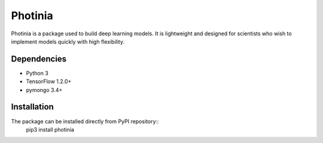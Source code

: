 Photinia
^^^^^^^^^^^^

Photinia is a package used to build deep learning models.
It is lightweight and designed for scientists who wish to implement models quickly with
high flexibility.

Dependencies
------------

* Python 3
* TensorFlow 1.2.0+
* pymongo 3.4+

Installation
------------

The package can be installed directly from PyPI repository::
    pip3 install photinia

